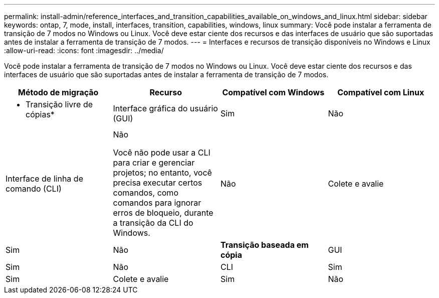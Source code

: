 ---
permalink: install-admin/reference_interfaces_and_transition_capabilities_available_on_windows_and_linux.html 
sidebar: sidebar 
keywords: ontap, 7, mode, install, interfaces, transition, capabilities, windows, linux 
summary: Você pode instalar a ferramenta de transição de 7 modos no Windows ou Linux. Você deve estar ciente dos recursos e das interfaces de usuário que são suportadas antes de instalar a ferramenta de transição de 7 modos. 
---
= Interfaces e recursos de transição disponíveis no Windows e Linux
:allow-uri-read: 
:icons: font
:imagesdir: ../media/


[role="lead"]
Você pode instalar a ferramenta de transição de 7 modos no Windows ou Linux. Você deve estar ciente dos recursos e das interfaces de usuário que são suportadas antes de instalar a ferramenta de transição de 7 modos.

|===
| Método de migração | Recurso | Compatível com Windows | Compatível com Linux 


 a| 
* Transição livre de cópias*
 a| 
Interface gráfica do usuário (GUI)
 a| 
Sim
 a| 
Não



 a| 
Interface de linha de comando (CLI)
 a| 
Não

Você não pode usar a CLI para criar e gerenciar projetos; no entanto, você precisa executar certos comandos, como comandos para ignorar erros de bloqueio, durante a transição da CLI do Windows.
 a| 
Não



 a| 
Colete e avalie
 a| 
Sim
 a| 
Não



 a| 
*Transição baseada em cópia*
 a| 
GUI
 a| 
Sim
 a| 
Não



 a| 
CLI
 a| 
Sim
 a| 
Sim



 a| 
Colete e avalie
 a| 
Sim
 a| 
Não

|===